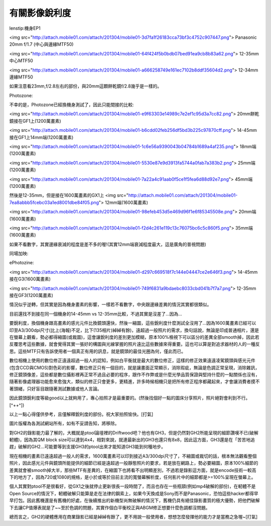 .. title: 有關影像銳利度
.. slug: mtf
.. date: 20130613 22:53:28
.. tags: draft 
.. link: 
.. description: Created at 20130415 15:03:22

.. 請記得加上slug，會以slug名稱產生副檔名為.html的文章
.. 同時，別忘了加上tags喔!
.. <body>

********************
有關影像銳利度
********************

.. TEASER_END

lenstip:機身EP1

<img src="http://attach.mobile01.com/attach/201304/mobile01-3d7fa1f26183cca73bf3c4752c907447.png">
Panasonic 20mm f/1.7 (中心與邊緣MTF50)

<img src="http://attach.mobile01.com/attach/201304/mobile01-64f424f5b0bdb07bed91ea9cb8b83a62.png">
12-35mm 中心MTF50

<img src="http://attach.mobile01.com/attach/201304/mobile01-a666258749e161ec7102b8ddf35604d2.png">
12-34mm 邊緣MTF50

如果注意看23mm,f/2.8左右的部份，與20mm這顆餅乾鏡f/2.8幾乎是一樣的。

Photozone:

不幸的是，Photozone已經換機身測試了，因此只能間接的比較:

<img src="http://attach.mobile01.com/attach/201304/mobile01-e9f63303e14989c7e2ef1c95d3a7cc82.png">
20mm餅乾鏡接在GF1上(1200萬畫素)

<img src="http://attach.mobile01.com/attach/201304/mobile01-b6cdd02feb256df5bd3b225c97870cff.png">
14-45mm接在GF1上14mm端(1200萬畫素)

<img src="http://attach.mobile01.com/attach/201304/mobile01-1c6e56a9390043b04784b1689a4af235.png">
18mm端(1200萬畫素)

<img src="http://attach.mobile01.com/attach/201304/mobile01-5530e87e9d3913fa5744a0fab7a383b2.png">
25mm端(1200萬畫素)

<img src="http://attach.mobile01.com/attach/201304/mobile01-7a22a4c91aab0f5ce1f5fea6d88d92e7.png">
45mm端(1200萬畫素)

然後是12-35mm，但是接在1600萬畫素的GX1上
<img src="http://attach.mobile01.com/attach/201304/mobile01-7ea8abbb5fcebc03a1ed8001dbe84f05.png">
12mm端(1600萬畫素)

<img src="http://attach.mobile01.com/attach/201304/mobile01-98efeb453d5e469d96f1e6f85345508e.png">
20mm端(1600萬畫素)

<img src="http://attach.mobile01.com/attach/201304/mobile01-f2d4c261e119c13c76075bc6c5c860f5.png">
35mm端(1600萬畫素)

如果不看數字，其實邊緣衰減的程度是差不多的喔!(其實12mm端衰減程度最大，這是廣角的普視問題)

同場加映:

ePhotozine:

<img src="http://attach.mobile01.com/attach/201304/mobile01-d297c669518f7c144e04447ce2e646f3.png">
14-45mm接在G3(1600萬畫素)

<img src="http://attach.mobile01.com/attach/201304/mobile01-749f6831a9bdaebc8033cbd041b7f7a7.png">
12-35mm接在GF3(1200萬畫素)

情況似乎逆轉，但其實是因為機身畫素的影響，一樣若不看數字，中央跟邊緣差異的情況其實都很類似。

目前還找不到接在同一個機身的14-45mm vs 12-35mm比較，不過其實是沒差了...因為...

要銳利度，換個機身跟高畫素的感光元件比換鏡頭還快，然後一縮圖，這些銳利度什麼測試全沒用了...因為1600萬畫素已經可以印至A3/300dpi尺寸(比上(海報)不足，比下(135相片)綽綽有餘)，遠超過一般照片的需求，換句話說，無論是印成普通相片，還是在螢幕上觀看，勢必都得縮圖(或裁圖)，這會讓銳利度的差別更加模糊，原本100%檢視下可以區分的差異全部smooth掉，因此若反覆思考這些數據，就會覺得其實一張好的構圖與光線掌握的照片遠比這些數據來得重要。這也可以算是對追求器材的人的一種反思。這些MTF只有告訴使用者一個真正有用的訊息，就是鏡頭的最佳光圈為何，僅此而已。

數位相機上使用的數位修正遠遠超過一般人的認知，例如白平衡就是最大的數位修正，這樣的修正效果遠遠凌駕鏡頭與感光元件(包含CCD與CMOS)對色彩的影響，數位修正只有一個目的，就是讓畫面正常顯示，消除瑕疵，無論是色調正常呈現，消除雜訊，修正鏡頭像差，這些都是數位攝影裡再正常不過且必要的程序，跟作不作弊或是什麼光學品質保證與堅持什麼的一點關係也沒有，隨著影像處理器功能愈來愈強大，類似的修正只會更多，更精進，許多時候相機只是把所有修正程序都藏起來，才會讓消費者摸不著頭緒，只好盲目跟隨著測試數據或他人言論。

因此鏡頭銳利度等級good以上就夠用了，專心拍照才是最重要的。(然後找個好一點的圖床分享照片，照片絕對會利到不行。[^++^])

以上一點心得僅供參考，且僅解釋銳利度的部份。祝大家拍照愉快。[打氣]


圖片版權為各測試網站所有，如有不妥請告知，將移除。


對GH2的錄影能力最了解的，大概就是ptool論壇裡的Driftwood吧？他也有GH3，但是仍然對GH2所能呈現的細節讚嘆不已(破解軔體)，因為其QM block size可以達到4x4，相對來說，就連最新出的GH3也還只有8x8，因此這方面，GH3還是在「苦苦地追趕」破解的GH2...可能要等到支援GH3的ptool出來才能知道GH3能到何種地步。

現在相機的畫素已遠遠超過一般人的需求，1600萬畫素可以印到接近A3/300dpi尺寸了，不縮圖或裁切的話，根本無法觀看整個照片，因此感光元件與鏡頭所能提供的細節已經是遠超過一般靜態照片的要求，若是放在網路上，勢必要縮圖，原本100%細節的差異就會被smooth掉大半，那些MTF有差異的，在縮圖下也將看不出明顯差別，不過若是錄影這方面，就是encode技術一較高下的地方了，因為720或1080的規格，是小於或等於目前主流的寬螢幕解析度，任何影片中的細節都是>=100%呈現在螢幕上。

個人其實對ptool不是很看好，從GX1之後就停止更新很長一段時間了，而且也存在一些瓶頸(例如mp4破解的部份)，在軔體不是Open Source的情況下，軔體破解只能算是走在法律的鋼索上，如果今天換成是Sony而不是Panasonic，恐怕這些hacker都得早早打包。因此舊機還是有舊機的好處，在後續推出的新機型尚無破解的情況下，舊機仍具有絕佳錄影畫質的極大優勢，把他們破解下去讓CP值爆表就是了~~至於色調的問題，其實作個白平衡校正與ABGM修正想要什麼色調都沒問題。

總而言之，GH2的硬體應用在商業錄影已經是綽綽有餘了，更不用說一般使用者，想想怎麼發揮他的能力才是當務之急喔~[打氣]

.. </body>

